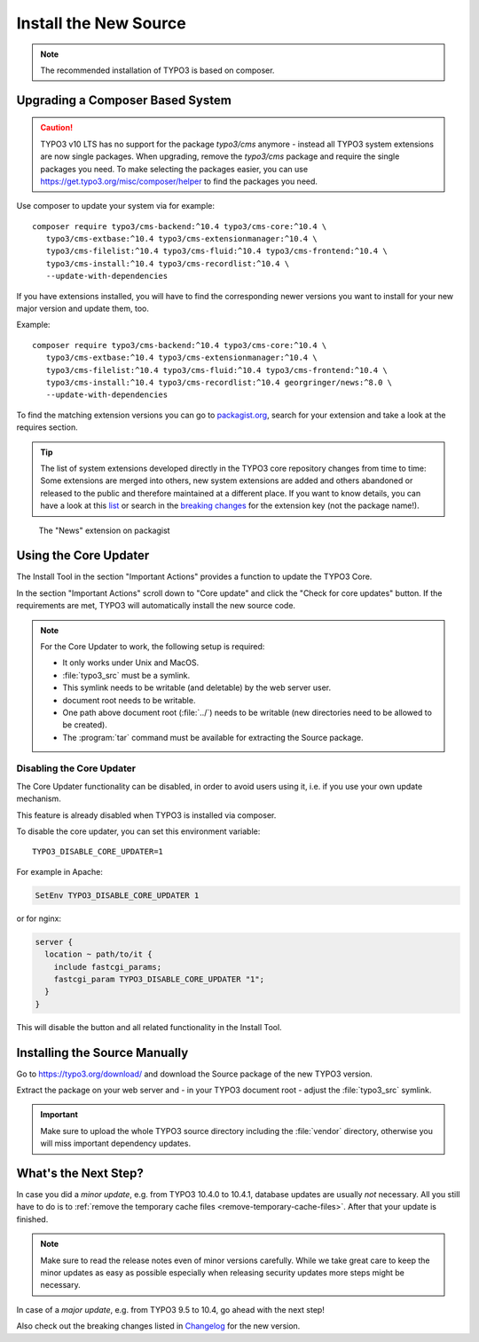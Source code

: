 ﻿.. include:: ../../Includes.txt

.. Use syntax highlighting for shell commands by default
   on this page

.. highlight:: shell

.. _install-the-new-source:

======================
Install the New Source
======================

.. note::

   The recommended installation of TYPO3 is based on composer.


Upgrading a Composer Based System
=================================

.. caution::

   TYPO3 v10 LTS has no support for the package `typo3/cms` anymore - instead
   all TYPO3 system extensions are now single packages. When upgrading, remove
   the `typo3/cms` package and require the single packages you need. To make
   selecting the packages easier, you can use
   https://get.typo3.org/misc/composer/helper to find the packages you need.

Use composer to update your system via for example::

   composer require typo3/cms-backend:^10.4 typo3/cms-core:^10.4 \
      typo3/cms-extbase:^10.4 typo3/cms-extensionmanager:^10.4 \
      typo3/cms-filelist:^10.4 typo3/cms-fluid:^10.4 typo3/cms-frontend:^10.4 \
      typo3/cms-install:^10.4 typo3/cms-recordlist:^10.4 \
      --update-with-dependencies

If you have extensions installed, you will have to find the corresponding newer
versions you want to install for your new major version and update them, too.

Example::

   composer require typo3/cms-backend:^10.4 typo3/cms-core:^10.4 \
      typo3/cms-extbase:^10.4 typo3/cms-extensionmanager:^10.4 \
      typo3/cms-filelist:^10.4 typo3/cms-fluid:^10.4 typo3/cms-frontend:^10.4 \
      typo3/cms-install:^10.4 typo3/cms-recordlist:^10.4 georgringer/news:^8.0 \
      --update-with-dependencies

To find the matching extension versions you can go to `packagist.org
<https://packagist.org/>`_, search for your extension and take a look at the
requires section.

.. tip::

   The list of system extensions developed directly in the TYPO3 core repository
   changes from time to time: Some extensions are merged into others, new system extensions
   are added and others abandoned or released to the public and therefore maintained at a
   different place.
   If you want to know details, you can have a look at this `list
   <https://docs.typo3.org/Home/SystemExtensions.html>`_ or search in the
   `breaking changes <https://docs.typo3.org/c/typo3/cms-core/master/en-us/Index.html>`_
   for the extension key (not the package name!).

.. figure:: ../../Images/ext-on-packagist.png
   :class: with-shadow
   :alt: extension on packagist

   The "News" extension on packagist



.. _install-next-step:
.. _install-core-updater:

Using the Core Updater
======================

The Install Tool in the section "Important Actions" provides a function to
update the TYPO3 Core.

In the section "Important Actions" scroll down to "Core update" and click the
"Check for core updates" button. If the requirements are met, TYPO3 will
automatically install the new source code.

.. note::

   For the Core Updater to work, the following setup is required:

   * It only works under Unix and MacOS.

   * :file:`typo3_src` must be a symlink.

   * This symlink needs to be writable (and deletable) by the web server user.

   * document root needs to be writable.

   * One path above document root (:file:`../`) needs to be writable (new
     directories need to be allowed to be created).

   * The :program:`tar` command must be available for extracting the Source
     package.

Disabling the Core Updater
--------------------------

The Core Updater functionality can be disabled, in order to avoid users using it,
i.e. if you use your own update mechanism.

This feature is already disabled when TYPO3 is installed via composer.

To disable the core updater, you can set this environment variable::

   TYPO3_DISABLE_CORE_UPDATER=1

For example in Apache:

.. code-block:: apacheconf

   SetEnv TYPO3_DISABLE_CORE_UPDATER 1

or for nginx:

.. code-block:: nginx

   server {
     location ~ path/to/it {
       include fastcgi_params;
       fastcgi_param TYPO3_DISABLE_CORE_UPDATER "1";
     }
   }

This will disable the button and all related functionality in the Install
Tool.


.. _install-manually:

Installing the Source Manually
==============================

Go to https://typo3.org/download/ and download
the Source package of the new TYPO3 version.

Extract the package on your web server and - in your TYPO3 document root -
adjust the :file:`typo3_src` symlink.

.. important::
   Make sure to upload the whole TYPO3 source directory including the
   :file:`vendor` directory, otherwise you will miss important dependency
   updates.

What's the Next Step?
=====================

In case you did a *minor update*, e.g. from TYPO3 10.4.0 to 10.4.1, database
updates are usually *not* necessary. All you still have to do is to
:ref:`remove the temporary cache files <remove-temporary-cache-files>`. After
that your update is finished.

.. note::

   Make sure to read the release notes even of minor versions carefully. While
   we take great care to keep the minor updates as easy as possible especially
   when releasing security updates more steps might be necessary.

In case of a *major update*, e.g. from TYPO3 9.5 to 10.4, go ahead with the next
step!

Also check out the breaking changes listed in `Changelog
<https://docs.typo3.org/typo3cms/extensions/core/>`_ for the new version.
